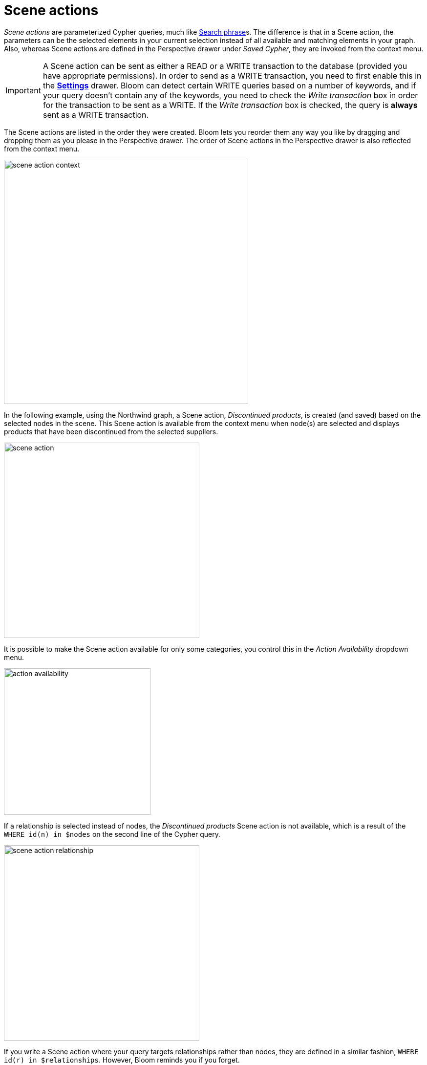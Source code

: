 :description: This section describes Scene actions in Neo4j Bloom.

[[scene-actions]]
= Scene actions

_Scene actions_ are parameterized Cypher queries, much like xref:/bloom-visual-tour/search-bar.adoc#search-phrase[Search phrase]s.
The difference is that in a Scene action, the parameters can be the selected elements in your current selection instead of all available and matching elements in your graph.
Also, whereas Scene actions are defined in the Perspective drawer under _Saved Cypher_, they are invoked from the context menu.

[[write-transaction-action]]
[IMPORTANT]
====
A Scene action can be sent as either a READ or a WRITE transaction to the database (provided you have appropriate permissions).
In order to send as a WRITE transaction, you need to first enable this in the xref:bloom-visual-tour/settings-drawer.adoc[**Settings**] drawer.
Bloom can detect certain WRITE queries based on a number of keywords, and if your query doesn't contain any of the keywords, you need to check the _Write transaction_ box in order for the transaction to be sent as a WRITE.
If the _Write transaction_ box is checked, the query is **always** sent as a WRITE transaction.
====

The Scene actions are listed in the order they were created.
Bloom lets you reorder them any way you like by dragging and dropping them as you please in the Perspective drawer.
The order of Scene actions in the Perspective drawer is also reflected from the context menu.

[.shadow]
image::scene-action-context.png[width=500]

In the following example, using the Northwind graph, a Scene action, _Discontinued products_, is created (and saved) based on the selected nodes in the scene.
This Scene action is available from the context menu when node(s) are selected and displays products that have been discontinued from the selected suppliers.

[.shadow]
image::scene-action.png[width=400]

It is possible to make the Scene action available for only some categories, you control this in the _Action Availability_ dropdown menu.

[.shadow]
image::action-availability.png[width=300]

If a relationship is selected instead of nodes, the _Discontinued products_ Scene action is not available, which is a result of the `WHERE id(n) in $nodes` on the second line of the Cypher query.

[.shadow]
image::scene-action-relationship.png[width=400]

If you write a Scene action where your query targets relationships rather than nodes, they are defined in a similar fashion, `WHERE id(r) in $relationships`.
However, Bloom reminds you if you forget.

[NOTE]
====
Only the distinction between `$nodes` and `$relationships` matters to a Scene action's availability for a selected element.
Any further refinement, such as the `p.discontinued=true` in the example, is ignored in from this point of view.
For example, if you select a `Supplier` node that is not connected to any discontinued products, the Scene action _Discontinued products_ is still available, but running it does not yield any results.
====
